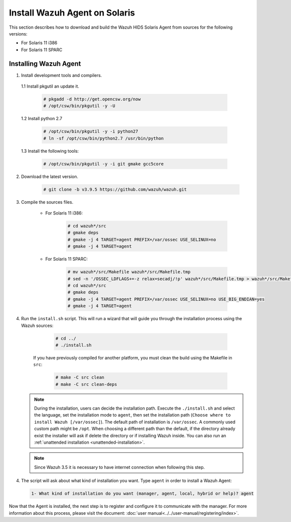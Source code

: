 .. Copyright (C) 2019 Wazuh, Inc.

.. _wazuh_agent_sources_solaris:

Install Wazuh Agent on Solaris
==============================

This section describes how to download and build the Wazuh HIDS Solaris Agent from sources for the following versions:

- For Solaris 11 i386
- For Solaris 11 SPARC

Installing Wazuh Agent
----------------------

1. Install development tools and compilers.

  1.1 Install pkgutil an update it.

     .. code-block:: console

        # pkgadd -d http://get.opencsw.org/now
        # /opt/csw/bin/pkgutil -y -U

  1.2  Install python 2.7

     .. code-block:: console

        # /opt/csw/bin/pkgutil -y -i python27
        # ln -sf /opt/csw/bin/python2.7 /usr/bin/python

  1.3  Install the following tools:

     .. code-block:: console

        # /opt/csw/bin/pkgutil -y -i git gmake gcc5core

2. Download the latest version.

     .. code-block:: console

        # git clone -b v3.9.5 https://github.com/wazuh/wazuh.git

3. Compile the sources files.

    * For Solaris 11 i386:

        .. code-block:: console

            # cd wazuh*/src
            # gmake deps
            # gmake -j 4 TARGET=agent PREFIX=/var/ossec USE_SELINUX=no
            # gmake -j 4 TARGET=agent

    * For Solaris 11 SPARC:

        .. code-block:: console

            # mv wazuh*/src/Makefile wazuh*/src/Makefile.tmp
            # sed -n '/OSSEC_LDFLAGS+=-z relax=secadj/!p' wazuh*/src/Makefile.tmp > wazuh*/src/Makefile
            # cd wazuh*/src
            # gmake deps
            # gmake -j 4 TARGET=agent PREFIX=/var/ossec USE_SELINUX=no USE_BIG_ENDIAN=yes
            # gmake -j 4 TARGET=agent

4. Run the ``install.sh`` script. This will run a wizard that will guide you through the installation process using the Wazuh sources:

     .. code-block:: console

        # cd ../
        # ./install.sh

    If you have previously compiled for another platform, you must clean the build using the Makefile in ``src``:

      .. code-block:: console

        # make -C src clean
        # make -C src clean-deps

   .. note::
     During the installation, users can decide the installation path. Execute the ``./install.sh`` and select the language, set the installation mode to ``agent``, then set the installation path (``Choose where to install Wazuh [/var/ossec]``). The default path of installation is ``/var/ossec``. A commonly used custom path might be ``/opt``. When choosing a different path than the default, if the directory already exist the installer will ask if delete the directory or if installing Wazuh inside. You can also run an :ref:`unattended installation <unattended-installation>`.

   .. note:: Since Wazuh 3.5 it is necessary to have internet connection when following this step.

4. The script will ask about what kind of installation you want. Type ``agent`` in order to install a Wazuh Agent:

 .. code-block:: none

    1- What kind of installation do you want (manager, agent, local, hybrid or help)? agent

Now that the Agent is installed, the next step is to register and configure it to communicate with the manager. For more information about this process, please visit the document: :doc:`user manual<../../user-manual/registering/index>`.
